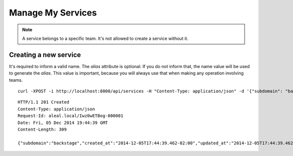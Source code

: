 ==================
Manage My Services
==================

.. note::

  A service belongs to a specific team. It's not allowed to create a service without it.


Creating a new service
---------------------------
It's required to inform a valid name. The `alias` attribute is optional. If you do not inform that, the name value will be used to generate the `alias`. This value is important, because you will always use that when making any operation involving teams.


.. highlight:: bash

::

  curl -XPOST -i http://localhost:8000/api/services -H "Content-Type: application/json" -d '{"subdomain": "backstage", "allow_keyless_use": true, "description": "test this", "disabled": false, "documentation": "http://www.example.org/doc", "endpoint": "http://github.com/backstage", "timeout": 10}' -H "Authorization: Token 8tSIjilok-6dpuVy3vcosyY5pxq9G776995F4IBHLOw="


.. highlight:: bash

::

  HTTP/1.1 201 Created
  Content-Type: application/json
  Request-Id: aleal.local/Iwz0wETBog-000001
  Date: Fri, 05 Dec 2014 19:44:39 GMT
  Content-Length: 309

  {"subdomain":"backstage","created_at":"2014-12-05T17:44:39.462-02:00","updated_at":"2014-12-05T17:44:39.462-02:00","allow_keyless_use":true,"description":"test this","disabled":false,"documentation":"http://www.example.org/doc","endpoint":"http://github.com/backstage","owner":"alice@example.org","timeout":10}